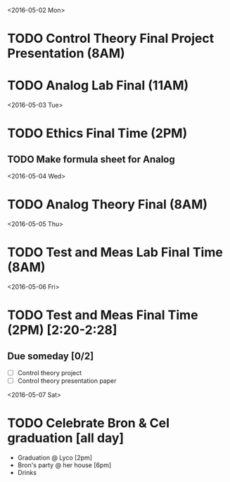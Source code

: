 # Schedule 

<2016-05-02 Mon>
* TODO Control Theory Final Project Presentation (8AM)
* TODO Analog Lab Final (11AM)

<2016-05-03 Tue>
* TODO Ethics Final Time (2PM)
** TODO Make formula sheet for Analog 

<2016-05-04 Wed>
* TODO Analog Theory Final (8AM)

<2016-05-05 Thu>
* TODO Test and Meas Lab Final Time (8AM)

<2016-05-06 Fri>
* TODO Test and Meas Final Time (2PM) [2:20-2:28]

** Due someday [0/2]
   - [ ] Control theory project
   - [ ] Control theory presentation paper

<2016-05-07 Sat>
* TODO Celebrate Bron & Cel graduation [all day]
  - Graduation @ Lyco [2pm]
  - Bron's party @ her house [6pm]
  - Drinks
